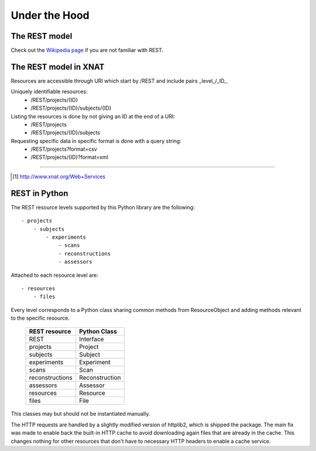 ====================
Under the Hood
====================

The REST model
--------------

Check out the `Wikipedia page <http://en.wikipedia.org/wiki/REST>`_ if you are
not familiar with REST.


The REST model in XNAT
----------------------

Resources are accessible through URI which start by /REST and include pairs
_level_/_ID_.

Uniquely identifiable resources:
    - /REST/projects/{ID}
    - /REST/projects/{ID}/subjects/{ID}

Listing the resources is done by not giving an ID at the end of a URI:
    - /REST/projects
    - /REST/projects/{ID}/subjects

Requesting specific data in specific format is done with a query string:
    - /REST/projects?format=csv
    - /REST/projects/{ID}?format=xml

_____

.. [#] http://www.xnat.org/Web+Services

REST in Python
--------------

The REST resource levels supported by this Python library are the following::

  - projects
      - subjects
          - experiments
              - scans
              - reconstructions
              - assessors


Attached to each resource level are::

  - resources
      - files

Every level corresponds to a Python class sharing common methods from
ResourceObject and adding methods relevant to the specific resource.

        +-----------------+----------------+
        | REST resource   | Python Class   |
        +=================+================+
        | REST            | Interface      |
        +-----------------+----------------+
        | projects        | Project        |
        +-----------------+----------------+
        | subjects        | Subject        |
        +-----------------+----------------+
        | experiments     | Experiment     |
        +-----------------+----------------+
        | scans           | Scan           |
        +-----------------+----------------+
        | reconstructions | Reconstruction |
        +-----------------+----------------+
        | assessors       | Assessor       |
        +-----------------+----------------+
        | resources       | Resource       |
        +-----------------+----------------+
        | files           | File           |
        +-----------------+----------------+


This classes may but should not be instantiated manually.

The HTTP requests are handled by a slightly modified version of httplib2, which is
shipped the package. The main fix was made to enable back the built-in HTTP cache
to avoid downloading again files that are already in the cache. This changes nothing
for other resources that don't have to necessary HTTP headers to enable a cache service.
